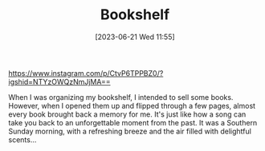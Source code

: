 #+TITLE: Bookshelf
#+DATE: [2023-06-21 Wed 11:55]

https://www.instagram.com/p/CtvP6TPPBZ0/?igshid=NTYzOWQzNmJjMA==

When I was organizing my bookshelf, I intended to sell some books. However, when I opened them up and flipped through a few pages, almost every book brought back a memory for me. It's just like how a song can take you back to an unforgettable moment from the past. It was a Southern Sunday morning, with a refreshing breeze and the air filled with delightful scents...